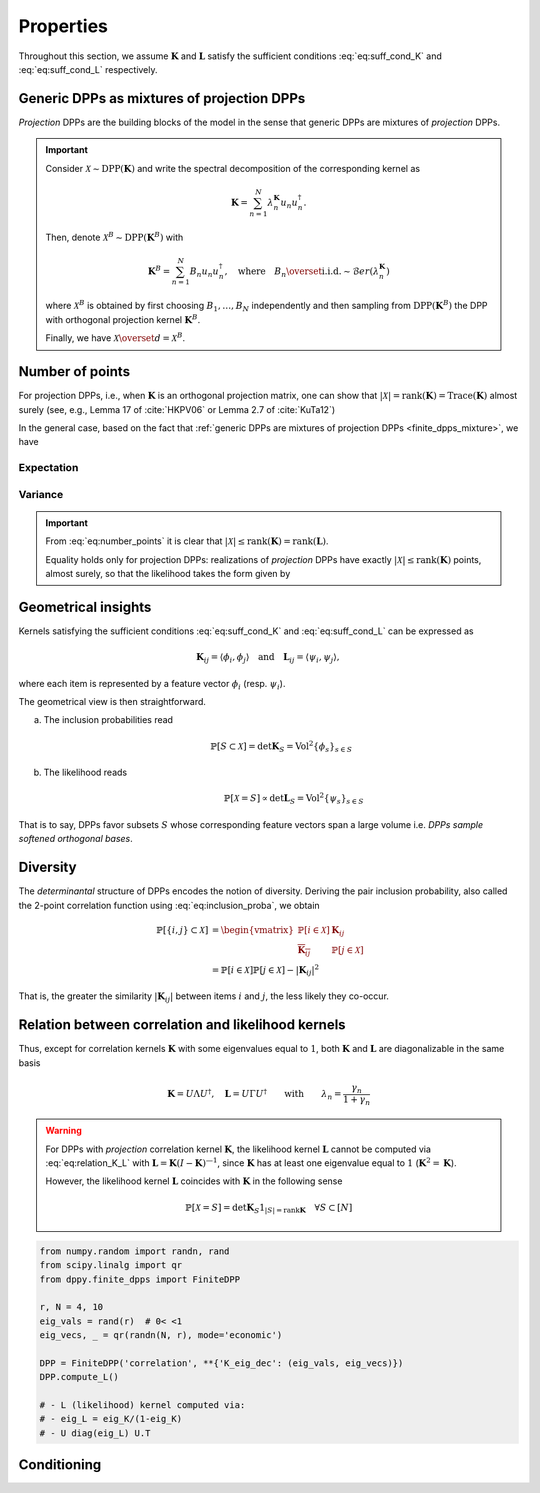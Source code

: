 .. _finite_dpps_properties:

Properties
**********

Throughout this section, we assume :math:`\mathbf{K}` and :math:`\mathbf{L}` satisfy the sufficient conditions :eq:`eq:suff_cond_K` and :eq:`eq:suff_cond_L` respectively.

.. _finite_dpps_mixture:

Generic DPPs as mixtures of projection DPPs
===========================================

*Projection* DPPs are the building blocks of the model in the sense that generic DPPs are mixtures of *projection* DPPs.

.. important::

	Consider :math:`\mathcal{X} \sim \operatorname{DPP}(\mathbf{K})` and write the spectral decomposition of the corresponding kernel as

	.. math::

		\mathbf{K} = \sum_{n=1}^N \lambda_n^{\mathbf{K}} u_n u_n^{\dagger}.

	Then, denote :math:`\mathcal{X}^B \sim \operatorname{DPP}(\mathbf{K}^B)` with

	.. math::

		\mathbf{K}^B = \sum_{n=1}^N B_n u_n u_n^{\dagger},
		\quad
		\text{where}
		\quad
		B_n \overset{\text{i.i.d.}}{\sim} \mathcal{B}er(\lambda_n^{\mathbf{K}})

	where :math:`\mathcal{X}^B` is obtained by first choosing :math:`B_1, \dots, B_N` independently and then sampling from :math:`\operatorname{DPP}(\mathbf{K}^B)` the DPP with orthogonal projection kernel :math:`\mathbf{K}^B`.

	Finally, we have :math:`\mathcal{X} \overset{d}{=} \mathcal{X}^B`.

.. seealso::

	- Theorem 7 in :cite:`HKPV06`
	- :ref:`finite_dpps_exact_sampling`
	- Continuous case of :ref:`continuous_dpps_mixture`

.. _finite_dpps_number_of_points:

Number of points
================

For projection DPPs, i.e., when :math:`\mathbf{K}` is an orthogonal projection matrix, one can show that :math:`|\mathcal{X}|=\operatorname{rank}(\mathbf{K})=\operatorname{Trace}(\mathbf{K})` almost surely (see, e.g., Lemma 17 of :cite:`HKPV06` or Lemma 2.7 of :cite:`KuTa12`)

In the general case, based on the fact that :ref:`generic DPPs are mixtures of projection DPPs <finite_dpps_mixture>`, we have

.. math::
	:label: eq:number_points

	|\mathcal{X}|
		= \sum_{n=1}^N
			\operatorname{\mathcal{B}er}
			\left(
				\lambda_n^{\mathbf{K}}
			\right)
		= \sum_{n=1}^N
			\operatorname{\mathcal{B}er}
			\left(
				\frac{\lambda_n^{\mathbf{L}}}{1+\lambda_n^{\mathbf{L}}}
			\right)

Expectation
-----------

.. math::
	:label: eq:expect_number_points

	\mathbb{E}[|\mathcal{X}|]
		= \operatorname{Tr} \mathbf{K}
		= \sum_{n=1}^N \lambda_n^{\mathbf{K}}
		= \sum_{n=1}^N \frac{\lambda_n^{\mathbf{L}}}{1+\lambda_n^{\mathbf{L}}}

Variance
--------

.. math::
	:label: eq:var_number_points

	\operatorname{\mathbb{V}ar}[|\mathcal{X}|]
		= \operatorname{Tr} \mathbf{K} - \operatorname{Tr} \mathbf{K}^2
		= \sum_{n=1}^N \lambda_n^{\mathbf{K}}(1-\lambda_n^{\mathbf{K}})
		= \sum_{n=1}^N \frac{\lambda_n^{\mathbf{L}}}{(1+\lambda_n^{\mathbf{L}})^2}

.. seealso::

	Expectation and variance of :ref:`continuous_dpps_linear_statistics`

.. testcode::

	import numpy as np
	from scipy.linalg import qr
	from dppy.finite_dpps import FiniteDPP

	rng = np.random.RandomState(1)

	r, N = 5, 10
	eig_vals = rng.rand(r) # 0< <1
	eig_vecs, _ = qr(rng.randn(N, r), mode='economic')

	DPP = FiniteDPP('correlation', projection=False,
	                **{'K_eig_dec': (eig_vals, eig_vecs)})

	nb_samples = 2000
	for _ in range(nb_samples):
	    DPP.sample_exact(random_state=rng)

	sizes = list(map(len, DPP.list_of_samples))
	print('E[|X|]:\n theo={:.3f}, emp={:.3f}'
	      .format(np.mean(sizes), np.sum(eig_vals)))
	print('Var[|X|]:\n theo={:.3f}, emp={:.3f}'
	      .format(np.var(sizes), np.sum(eig_vals*(1-eig_vals))))

.. testoutput::

	E[|X|]:
	 theo=1.581, emp=1.587
	Var[|X|]:
	 theo=0.795, emp=0.781


.. important::

	From :eq:`eq:number_points` it is clear that :math:`|\mathcal{X}|\leq \operatorname{rank}(\mathbf{K})=\operatorname{rank}(\mathbf{L})`.

	Equality holds only for projection DPPs: realizations of *projection* DPPs have exactly :math:`|\mathcal{X}|\leq \operatorname{rank}(\mathbf{K})` points, almost surely, so that the likelihood takes the form given by

	.. math::
		:label: eq:likelihood_projection_K

		\mathbb{P}[\mathcal{X}=S]
			= \det \mathbf{K}_S 1_{|S|=\operatorname{rank} \mathbf{K}}

	.. testcode::

		import numpy as np
		from scipy.linalg import qr
		from dppy.finite_dpps import FiniteDPP

		rng = np.random.RandomState(1)

		r, N = 4, 10
		eig_vals = np.ones(r)
		eig_vecs, _ = qr(rng.randn(N, r), mode='economic')

		DPP = FiniteDPP('correlation', projection=True,
		                **{'K_eig_dec': (eig_vals, eig_vecs)})

		for _ in range(10):
		    DPP.sample_exact(random_state=rng)

		print(list(map(list, DPP.list_of_samples)))

	.. testoutput::

		[[0, 4, 8, 2], [1, 8, 2, 0], [8, 3, 6, 1], [6, 7, 1, 9], [9, 3, 0, 4], [9, 4, 0, 8], [9, 6, 1, 8], [0, 1, 2, 7], [1, 2, 8, 9], [8, 2, 9, 4]]

.. _finite_dpps_geometry:

Geometrical insights
====================

Kernels satisfying the sufficient conditions :eq:`eq:suff_cond_K` and :eq:`eq:suff_cond_L` can be expressed as

.. math::

	\mathbf{K}_{ij} = \langle \phi_i, \phi_j \rangle
	\quad \text{and} \quad
	\mathbf{L}_{ij} = \langle \psi_i, \psi_j \rangle,

where each item is represented by a feature vector :math:`\phi_i` (resp. :math:`\psi_i`).

The geometrical view is then straightforward.

a. The inclusion probabilities read

	.. math::

		\mathbb{P}[S\subset \mathcal{X}]
		= \det \mathbf{K}_S
		= \operatorname{Vol}^2 \{\phi_s\}_{s\in S}

b. The likelihood reads
	.. math::

		\mathbb{P}[\mathcal{X} = S]
		\propto \det \mathbf{L}_S
		= \operatorname{Vol}^2 \{\psi_s\}_{s\in S}

That is to say, DPPs favor subsets :math:`S` whose corresponding feature vectors span a large volume i.e. *DPPs sample softened orthogonal bases*.

.. _finite_dpps_diversity:

Diversity
=========

The *determinantal* structure of DPPs encodes the notion of diversity.
Deriving the pair inclusion probability, also called the 2-point correlation function using :eq:`eq:inclusion_proba`, we obtain

.. math::

	\mathbb{P}[\{i, j\} \subset \mathcal{X}]
	&= \begin{vmatrix}
		\mathbb{P}[i \in \mathcal{X}]	& \mathbf{K}_{i j}\\
		\overline{\mathbf{K}_{i j}}		& \mathbb{P}[j \in \mathcal{X}]
	\end{vmatrix}\\
	&= \mathbb{P}[i \in \mathcal{X}] \mathbb{P}[j \in \mathcal{X}]
		- |\mathbf{K}_{i j}|^2

That is, the greater the similarity :math:`|\mathbf{K}_{i j}|` between items :math:`i` and :math:`j`, the less likely they co-occur.

.. _finite_dpps_relation_kernels:

Relation between correlation and likelihood kernels
===================================================

.. math::
	:label: eq:relation_K_L

	\mathbf{K} = \mathbf{L}(I+\mathbf{L})^{—1} = I - (I+\mathbf{L})^{—1}
		\qquad \text{and} \qquad
	\mathbf{L} = \mathbf{K}(I-\mathbf{K})^{—1} = -I + (I-\mathbf{K})^{—1}

Thus, except for correlation kernels :math:`\mathbf{K}` with some eigenvalues equal to :math:`1`, both :math:`\mathbf{K}` and :math:`\mathbf{L}` are diagonalizable in the same basis

.. math::

	\mathbf{K} = U \Lambda U^{\dagger}, \quad
	\mathbf{L} = U \Gamma U^{\dagger}
	\qquad \text{with} \qquad
	\lambda_n = \frac{\gamma_n}{1+\gamma_n}

.. warning::

	For DPPs with *projection* correlation kernel :math:`\mathbf{K}`, the likelihood kernel :math:`\mathbf{L}` cannot be computed via  :eq:`eq:relation_K_L` with :math:`\mathbf{L} = \mathbf{K}(I-\mathbf{K})^{—1}`, since :math:`\mathbf{K}` has at least one eigenvalue equal to :math:`1` (:math:`\mathbf{K}^2=\mathbf{K}`).

	However, the likelihood kernel :math:`\mathbf{L}` coincides with :math:`\mathbf{K}` in the following sense

	.. math::

		\mathbb{P}[\mathcal{X}=S] =
			\det \mathbf{K}_S 1_{|S|=\operatorname{rank}\mathbf{K}}
			\quad \forall S\subset [N]

.. code-block:: python

	from numpy.random import randn, rand
	from scipy.linalg import qr
	from dppy.finite_dpps import FiniteDPP

	r, N = 4, 10
	eig_vals = rand(r)  # 0< <1
	eig_vecs, _ = qr(randn(N, r), mode='economic')

	DPP = FiniteDPP('correlation', **{'K_eig_dec': (eig_vals, eig_vecs)})
	DPP.compute_L()

	# - L (likelihood) kernel computed via:
	# - eig_L = eig_K/(1-eig_K)
	# - U diag(eig_L) U.T

.. seealso::

	.. currentmodule:: dppy.finite_dpps

	- :py:meth:`~FiniteDPP.compute_K`
	- :py:meth:`~FiniteDPP.compute_L`

.. _finite_dpps_conditioning:

Conditioning
============

.. math::
	:label: eq:conditioned_on_S_in_X

	\mathbb{P}[T \subset \mathcal{X} \mid S \subset \mathcal{X}]
        = \det\left[\mathbf{K}_T - \mathbf{K}_{TS} \mathbf{K}_S^{-1} \mathbf{K}_{ST}\right]

.. ezrze

.. math::
	:label: eq:conditioned_on_S_notin_X

	\mathbb{P}[T \subset \mathcal{X} \mid S \cap \mathcal{X} = \emptyset]
    	= \det\left[\mathbf{K}_T - \mathbf{K}_{TS} (\mathbf{K}_S - I)^{-1} \mathbf{K}_{ST}\right]

.. seealso::

	- Propositions 3 and 5 of :cite:`Pou19` for the proofs
	- Equations :eq:`eq:conditioned_on_S_in_X` and :eq:`eq:conditioned_on_S_in_X` are key to derive the

	.. todo::

		Add reference to exact sampling Cholesky based exact samplers

.. `Cauchy-Binet formula <https://en.wikipedia.org/wiki/Cauchy%E2%80%93Binet_formula>`_
